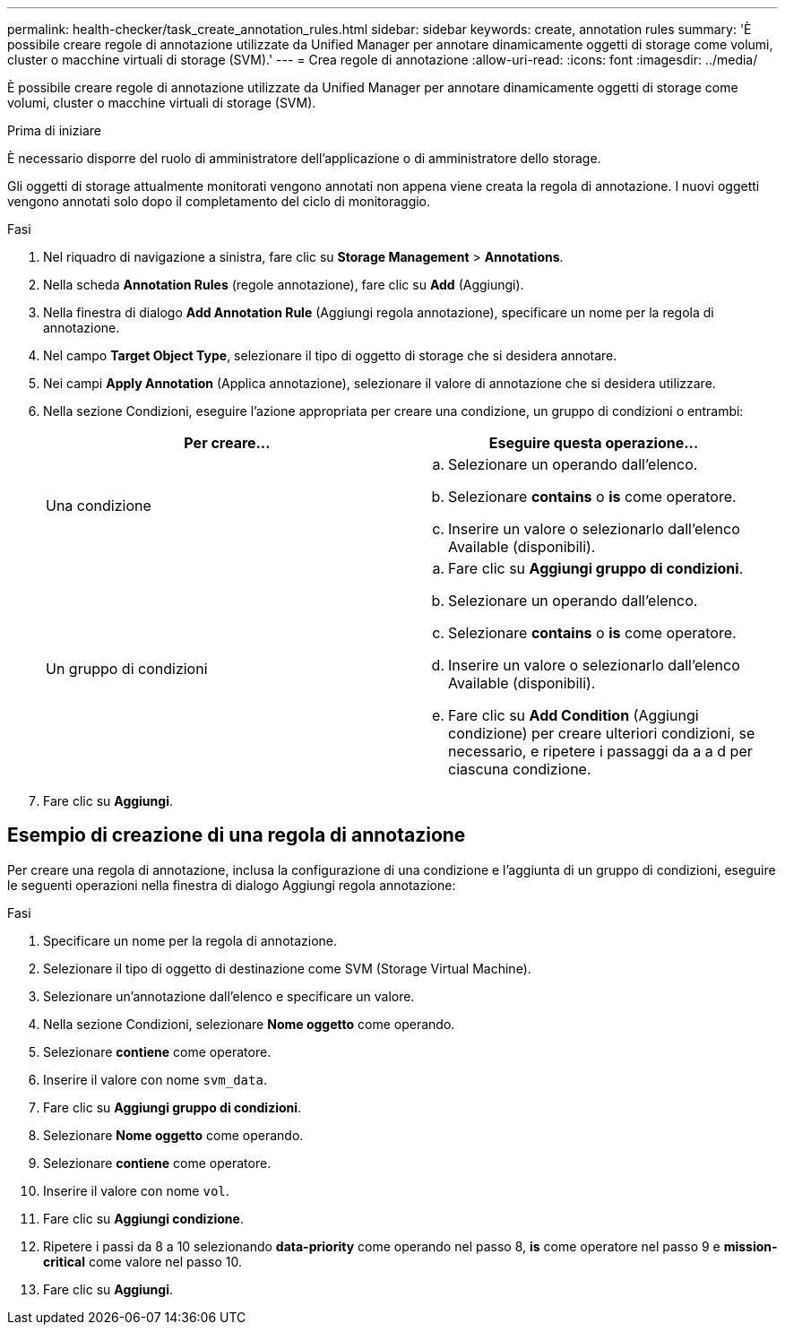 ---
permalink: health-checker/task_create_annotation_rules.html 
sidebar: sidebar 
keywords: create, annotation rules 
summary: 'È possibile creare regole di annotazione utilizzate da Unified Manager per annotare dinamicamente oggetti di storage come volumi, cluster o macchine virtuali di storage (SVM).' 
---
= Crea regole di annotazione
:allow-uri-read: 
:icons: font
:imagesdir: ../media/


[role="lead"]
È possibile creare regole di annotazione utilizzate da Unified Manager per annotare dinamicamente oggetti di storage come volumi, cluster o macchine virtuali di storage (SVM).

.Prima di iniziare
È necessario disporre del ruolo di amministratore dell'applicazione o di amministratore dello storage.

Gli oggetti di storage attualmente monitorati vengono annotati non appena viene creata la regola di annotazione. I nuovi oggetti vengono annotati solo dopo il completamento del ciclo di monitoraggio.

.Fasi
. Nel riquadro di navigazione a sinistra, fare clic su *Storage Management* > *Annotations*.
. Nella scheda *Annotation Rules* (regole annotazione), fare clic su *Add* (Aggiungi).
. Nella finestra di dialogo *Add Annotation Rule* (Aggiungi regola annotazione), specificare un nome per la regola di annotazione.
. Nel campo *Target Object Type*, selezionare il tipo di oggetto di storage che si desidera annotare.
. Nei campi *Apply Annotation* (Applica annotazione), selezionare il valore di annotazione che si desidera utilizzare.
. Nella sezione Condizioni, eseguire l'azione appropriata per creare una condizione, un gruppo di condizioni o entrambi:
+
[cols="2*"]
|===
| Per creare... | Eseguire questa operazione... 


 a| 
Una condizione
 a| 
.. Selezionare un operando dall'elenco.
.. Selezionare *contains* o *is* come operatore.
.. Inserire un valore o selezionarlo dall'elenco Available (disponibili).




 a| 
Un gruppo di condizioni
 a| 
.. Fare clic su *Aggiungi gruppo di condizioni*.
.. Selezionare un operando dall'elenco.
.. Selezionare *contains* o *is* come operatore.
.. Inserire un valore o selezionarlo dall'elenco Available (disponibili).
.. Fare clic su *Add Condition* (Aggiungi condizione) per creare ulteriori condizioni, se necessario, e ripetere i passaggi da a a d per ciascuna condizione.


|===
. Fare clic su *Aggiungi*.




== Esempio di creazione di una regola di annotazione

Per creare una regola di annotazione, inclusa la configurazione di una condizione e l'aggiunta di un gruppo di condizioni, eseguire le seguenti operazioni nella finestra di dialogo Aggiungi regola annotazione:

.Fasi
. Specificare un nome per la regola di annotazione.
. Selezionare il tipo di oggetto di destinazione come SVM (Storage Virtual Machine).
. Selezionare un'annotazione dall'elenco e specificare un valore.
. Nella sezione Condizioni, selezionare *Nome oggetto* come operando.
. Selezionare *contiene* come operatore.
. Inserire il valore con nome `svm_data`.
. Fare clic su *Aggiungi gruppo di condizioni*.
. Selezionare *Nome oggetto* come operando.
. Selezionare *contiene* come operatore.
. Inserire il valore con nome `vol`.
. Fare clic su *Aggiungi condizione*.
. Ripetere i passi da 8 a 10 selezionando *data-priority* come operando nel passo 8, *is* come operatore nel passo 9 e *mission-critical* come valore nel passo 10.
. Fare clic su *Aggiungi*.

